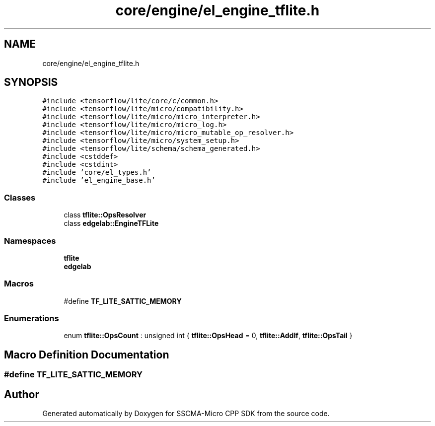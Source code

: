 .TH "core/engine/el_engine_tflite.h" 3 "Sun Sep 17 2023" "Version v2023.09.15" "SSCMA-Micro CPP SDK" \" -*- nroff -*-
.ad l
.nh
.SH NAME
core/engine/el_engine_tflite.h
.SH SYNOPSIS
.br
.PP
\fC#include <tensorflow/lite/core/c/common\&.h>\fP
.br
\fC#include <tensorflow/lite/micro/compatibility\&.h>\fP
.br
\fC#include <tensorflow/lite/micro/micro_interpreter\&.h>\fP
.br
\fC#include <tensorflow/lite/micro/micro_log\&.h>\fP
.br
\fC#include <tensorflow/lite/micro/micro_mutable_op_resolver\&.h>\fP
.br
\fC#include <tensorflow/lite/micro/system_setup\&.h>\fP
.br
\fC#include <tensorflow/lite/schema/schema_generated\&.h>\fP
.br
\fC#include <cstddef>\fP
.br
\fC#include <cstdint>\fP
.br
\fC#include 'core/el_types\&.h'\fP
.br
\fC#include 'el_engine_base\&.h'\fP
.br

.SS "Classes"

.in +1c
.ti -1c
.RI "class \fBtflite::OpsResolver\fP"
.br
.ti -1c
.RI "class \fBedgelab::EngineTFLite\fP"
.br
.in -1c
.SS "Namespaces"

.in +1c
.ti -1c
.RI " \fBtflite\fP"
.br
.ti -1c
.RI " \fBedgelab\fP"
.br
.in -1c
.SS "Macros"

.in +1c
.ti -1c
.RI "#define \fBTF_LITE_SATTIC_MEMORY\fP"
.br
.in -1c
.SS "Enumerations"

.in +1c
.ti -1c
.RI "enum \fBtflite::OpsCount\fP : unsigned int { \fBtflite::OpsHead\fP = 0, \fBtflite::AddIf\fP, \fBtflite::OpsTail\fP }"
.br
.in -1c
.SH "Macro Definition Documentation"
.PP 
.SS "#define TF_LITE_SATTIC_MEMORY"

.SH "Author"
.PP 
Generated automatically by Doxygen for SSCMA-Micro CPP SDK from the source code\&.
